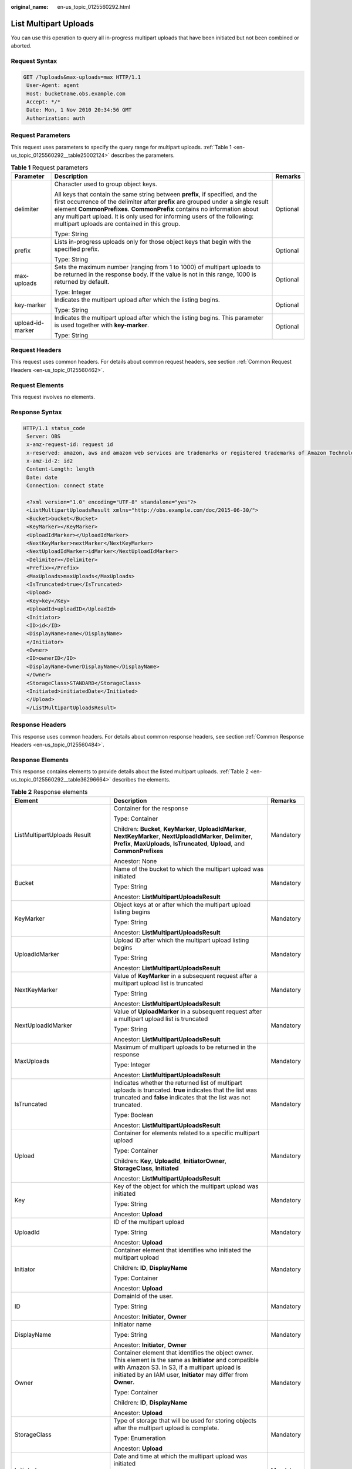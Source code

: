 :original_name: en-us_topic_0125560292.html

.. _en-us_topic_0125560292:

List Multipart Uploads
======================

You can use this operation to query all in-progress multipart uploads that have been initiated but not been combined or aborted.

Request Syntax
--------------

.. code-block:: text

   GET /?uploads&max-uploads=max HTTP/1.1
    User-Agent: agent
    Host: bucketname.obs.example.com
    Accept: */*
    Date: Mon, 1 Nov 2010 20:34:56 GMT
    Authorization: auth

Request Parameters
------------------

This request uses parameters to specify the query range for multipart uploads. :ref:`Table 1 <en-us_topic_0125560292__table25002124>` describes the parameters.

.. _en-us_topic_0125560292__table25002124:

.. table:: **Table 1** Request parameters

   +-----------------------+----------------------------------------------------------------------------------------------------------------------------------------------------------------------------------------------------------------------------------------------------------------------------------------------------------------------------------------------------------------------------+-----------------------+
   | Parameter             | Description                                                                                                                                                                                                                                                                                                                                                                | Remarks               |
   +=======================+============================================================================================================================================================================================================================================================================================================================================================================+=======================+
   | delimiter             | Character used to group object keys.                                                                                                                                                                                                                                                                                                                                       | Optional              |
   |                       |                                                                                                                                                                                                                                                                                                                                                                            |                       |
   |                       | All keys that contain the same string between **prefix**, if specified, and the first occurrence of the delimiter after **prefix** are grouped under a single result element **CommonPrefixes**. **CommonPrefix** contains no information about any multipart upload. It is only used for informing users of the following: multipart uploads are contained in this group. |                       |
   |                       |                                                                                                                                                                                                                                                                                                                                                                            |                       |
   |                       | Type: String                                                                                                                                                                                                                                                                                                                                                               |                       |
   +-----------------------+----------------------------------------------------------------------------------------------------------------------------------------------------------------------------------------------------------------------------------------------------------------------------------------------------------------------------------------------------------------------------+-----------------------+
   | prefix                | Lists in-progress uploads only for those object keys that begin with the specified prefix.                                                                                                                                                                                                                                                                                 | Optional              |
   |                       |                                                                                                                                                                                                                                                                                                                                                                            |                       |
   |                       | Type: String                                                                                                                                                                                                                                                                                                                                                               |                       |
   +-----------------------+----------------------------------------------------------------------------------------------------------------------------------------------------------------------------------------------------------------------------------------------------------------------------------------------------------------------------------------------------------------------------+-----------------------+
   | max-uploads           | Sets the maximum number (ranging from 1 to 1000) of multipart uploads to be returned in the response body. If the value is not in this range, 1000 is returned by default.                                                                                                                                                                                                 | Optional              |
   |                       |                                                                                                                                                                                                                                                                                                                                                                            |                       |
   |                       | Type: Integer                                                                                                                                                                                                                                                                                                                                                              |                       |
   +-----------------------+----------------------------------------------------------------------------------------------------------------------------------------------------------------------------------------------------------------------------------------------------------------------------------------------------------------------------------------------------------------------------+-----------------------+
   | key-marker            | Indicates the multipart upload after which the listing begins.                                                                                                                                                                                                                                                                                                             | Optional              |
   |                       |                                                                                                                                                                                                                                                                                                                                                                            |                       |
   |                       | Type: String                                                                                                                                                                                                                                                                                                                                                               |                       |
   +-----------------------+----------------------------------------------------------------------------------------------------------------------------------------------------------------------------------------------------------------------------------------------------------------------------------------------------------------------------------------------------------------------------+-----------------------+
   | upload-id-marker      | Indicates the multipart upload after which the listing begins. This parameter is used together with **key-marker**.                                                                                                                                                                                                                                                        | Optional              |
   |                       |                                                                                                                                                                                                                                                                                                                                                                            |                       |
   |                       | Type: String                                                                                                                                                                                                                                                                                                                                                               |                       |
   +-----------------------+----------------------------------------------------------------------------------------------------------------------------------------------------------------------------------------------------------------------------------------------------------------------------------------------------------------------------------------------------------------------------+-----------------------+

Request Headers
---------------

This request uses common headers. For details about common request headers, see section :ref:`Common Request Headers <en-us_topic_0125560462>`.

Request Elements
----------------

This request involves no elements.

Response Syntax
---------------

.. code-block::

   HTTP/1.1 status_code
    Server: OBS
    x-amz-request-id: request id
    x-reserved: amazon, aws and amazon web services are trademarks or registered trademarks of Amazon Technologies, Inc
    x-amz-id-2: id2
    Content-Length: length
    Date: date
    Connection: connect state

    <?xml version="1.0" encoding="UTF-8" standalone="yes"?>
    <ListMultipartUploadsResult xmlns="http://obs.example.com/doc/2015-06-30/">
    <Bucket>bucket</Bucket>
    <KeyMarker></KeyMarker>
    <UploadIdMarker></UploadIdMarker>
    <NextKeyMarker>nextMarker</NextKeyMarker>
    <NextUploadIdMarker>idMarker</NextUploadIdMarker>
    <Delimiter></Delimiter>
    <Prefix></Prefix>
    <MaxUploads>maxUploads</MaxUploads>
    <IsTruncated>true</IsTruncated>
    <Upload>
    <Key>key</Key>
    <UploadId>uploadID</UploadId>
    <Initiator>
    <ID>id</ID>
    <DisplayName>name</DisplayName>
    </Initiator>
    <Owner>
    <ID>ownerID</ID>
    <DisplayName>OwnerDisplayName</DisplayName>
    </Owner>
    <StorageClass>STANDARD</StorageClass>
    <Initiated>initiatedDate</Initiated>
    </Upload>
    </ListMultipartUploadsResult>

Response Headers
----------------

This response uses common headers. For details about common response headers, see section :ref:`Common Response Headers <en-us_topic_0125560484>`.

Response Elements
-----------------

This response contains elements to provide details about the listed multipart uploads. :ref:`Table 2 <en-us_topic_0125560292__table36296664>` describes the elements.

.. _en-us_topic_0125560292__table36296664:

.. table:: **Table 2** Response elements

   +-----------------------------------+---------------------------------------------------------------------------------------------------------------------------------------------------------------------------------------------------------------------------------+-----------------------+
   | Element                           | Description                                                                                                                                                                                                                     | Remarks               |
   +===================================+=================================================================================================================================================================================================================================+=======================+
   | ListMultipartUploads Result       | Container for the response                                                                                                                                                                                                      | Mandatory             |
   |                                   |                                                                                                                                                                                                                                 |                       |
   |                                   | Type: Container                                                                                                                                                                                                                 |                       |
   |                                   |                                                                                                                                                                                                                                 |                       |
   |                                   | Children: **Bucket**, **KeyMarker**, **UploadIdMarker**, **NextKeyMarker**, **NextUploadIdMarker**, **Delimiter**, **Prefix**, **MaxUploads**, **IsTruncated**, **Upload**, and **CommonPrefixes**                              |                       |
   |                                   |                                                                                                                                                                                                                                 |                       |
   |                                   | Ancestor: None                                                                                                                                                                                                                  |                       |
   +-----------------------------------+---------------------------------------------------------------------------------------------------------------------------------------------------------------------------------------------------------------------------------+-----------------------+
   | Bucket                            | Name of the bucket to which the multipart upload was initiated                                                                                                                                                                  | Mandatory             |
   |                                   |                                                                                                                                                                                                                                 |                       |
   |                                   | Type: String                                                                                                                                                                                                                    |                       |
   |                                   |                                                                                                                                                                                                                                 |                       |
   |                                   | Ancestor: **ListMultipartUploadsResult**                                                                                                                                                                                        |                       |
   +-----------------------------------+---------------------------------------------------------------------------------------------------------------------------------------------------------------------------------------------------------------------------------+-----------------------+
   | KeyMarker                         | Object keys at or after which the multipart upload listing begins                                                                                                                                                               | Mandatory             |
   |                                   |                                                                                                                                                                                                                                 |                       |
   |                                   | Type: String                                                                                                                                                                                                                    |                       |
   |                                   |                                                                                                                                                                                                                                 |                       |
   |                                   | Ancestor: **ListMultipartUploadsResult**                                                                                                                                                                                        |                       |
   +-----------------------------------+---------------------------------------------------------------------------------------------------------------------------------------------------------------------------------------------------------------------------------+-----------------------+
   | UploadIdMarker                    | Upload ID after which the multipart upload listing begins                                                                                                                                                                       | Mandatory             |
   |                                   |                                                                                                                                                                                                                                 |                       |
   |                                   | Type: String                                                                                                                                                                                                                    |                       |
   |                                   |                                                                                                                                                                                                                                 |                       |
   |                                   | Ancestor: **ListMultipartUploadsResult**                                                                                                                                                                                        |                       |
   +-----------------------------------+---------------------------------------------------------------------------------------------------------------------------------------------------------------------------------------------------------------------------------+-----------------------+
   | NextKeyMarker                     | Value of **KeyMarker** in a subsequent request after a multipart upload list is truncated                                                                                                                                       | Mandatory             |
   |                                   |                                                                                                                                                                                                                                 |                       |
   |                                   | Type: String                                                                                                                                                                                                                    |                       |
   |                                   |                                                                                                                                                                                                                                 |                       |
   |                                   | Ancestor: **ListMultipartUploadsResult**                                                                                                                                                                                        |                       |
   +-----------------------------------+---------------------------------------------------------------------------------------------------------------------------------------------------------------------------------------------------------------------------------+-----------------------+
   | NextUploadIdMarker                | Value of **UploadMarker** in a subsequent request after a multipart upload list is truncated                                                                                                                                    | Mandatory             |
   |                                   |                                                                                                                                                                                                                                 |                       |
   |                                   | Type: String                                                                                                                                                                                                                    |                       |
   |                                   |                                                                                                                                                                                                                                 |                       |
   |                                   | Ancestor: **ListMultipartUploadsResult**                                                                                                                                                                                        |                       |
   +-----------------------------------+---------------------------------------------------------------------------------------------------------------------------------------------------------------------------------------------------------------------------------+-----------------------+
   | MaxUploads                        | Maximum of multipart uploads to be returned in the response                                                                                                                                                                     | Mandatory             |
   |                                   |                                                                                                                                                                                                                                 |                       |
   |                                   | Type: Integer                                                                                                                                                                                                                   |                       |
   |                                   |                                                                                                                                                                                                                                 |                       |
   |                                   | Ancestor: **ListMultipartUploadsResult**                                                                                                                                                                                        |                       |
   +-----------------------------------+---------------------------------------------------------------------------------------------------------------------------------------------------------------------------------------------------------------------------------+-----------------------+
   | IsTruncated                       | Indicates whether the returned list of multipart uploads is truncated. **true** indicates that the list was truncated and **false** indicates that the list was not truncated.                                                  | Mandatory             |
   |                                   |                                                                                                                                                                                                                                 |                       |
   |                                   | Type: Boolean                                                                                                                                                                                                                   |                       |
   |                                   |                                                                                                                                                                                                                                 |                       |
   |                                   | Ancestor: **ListMultipartUploadsResult**                                                                                                                                                                                        |                       |
   +-----------------------------------+---------------------------------------------------------------------------------------------------------------------------------------------------------------------------------------------------------------------------------+-----------------------+
   | Upload                            | Container for elements related to a specific multipart upload                                                                                                                                                                   | Mandatory             |
   |                                   |                                                                                                                                                                                                                                 |                       |
   |                                   | Type: Container                                                                                                                                                                                                                 |                       |
   |                                   |                                                                                                                                                                                                                                 |                       |
   |                                   | Children: **Key**, **UploadId**, **InitiatorOwner**, **StorageClass**, **Initiated**                                                                                                                                            |                       |
   |                                   |                                                                                                                                                                                                                                 |                       |
   |                                   | Ancestor: **ListMultipartUploadsResult**                                                                                                                                                                                        |                       |
   +-----------------------------------+---------------------------------------------------------------------------------------------------------------------------------------------------------------------------------------------------------------------------------+-----------------------+
   | Key                               | Key of the object for which the multipart upload was initiated                                                                                                                                                                  | Mandatory             |
   |                                   |                                                                                                                                                                                                                                 |                       |
   |                                   | Type: String                                                                                                                                                                                                                    |                       |
   |                                   |                                                                                                                                                                                                                                 |                       |
   |                                   | Ancestor: **Upload**                                                                                                                                                                                                            |                       |
   +-----------------------------------+---------------------------------------------------------------------------------------------------------------------------------------------------------------------------------------------------------------------------------+-----------------------+
   | UploadId                          | ID of the multipart upload                                                                                                                                                                                                      | Mandatory             |
   |                                   |                                                                                                                                                                                                                                 |                       |
   |                                   | Type: String                                                                                                                                                                                                                    |                       |
   |                                   |                                                                                                                                                                                                                                 |                       |
   |                                   | Ancestor: **Upload**                                                                                                                                                                                                            |                       |
   +-----------------------------------+---------------------------------------------------------------------------------------------------------------------------------------------------------------------------------------------------------------------------------+-----------------------+
   | Initiator                         | Container element that identifies who initiated the multipart upload                                                                                                                                                            | Mandatory             |
   |                                   |                                                                                                                                                                                                                                 |                       |
   |                                   | Children: **ID**, **DisplayName**                                                                                                                                                                                               |                       |
   |                                   |                                                                                                                                                                                                                                 |                       |
   |                                   | Type: Container                                                                                                                                                                                                                 |                       |
   |                                   |                                                                                                                                                                                                                                 |                       |
   |                                   | Ancestor: **Upload**                                                                                                                                                                                                            |                       |
   +-----------------------------------+---------------------------------------------------------------------------------------------------------------------------------------------------------------------------------------------------------------------------------+-----------------------+
   | ID                                | DomainId of the user.                                                                                                                                                                                                           | Mandatory             |
   |                                   |                                                                                                                                                                                                                                 |                       |
   |                                   | Type: String                                                                                                                                                                                                                    |                       |
   |                                   |                                                                                                                                                                                                                                 |                       |
   |                                   | Ancestor: **Initiator**, **Owner**                                                                                                                                                                                              |                       |
   +-----------------------------------+---------------------------------------------------------------------------------------------------------------------------------------------------------------------------------------------------------------------------------+-----------------------+
   | DisplayName                       | Initiator name                                                                                                                                                                                                                  | Mandatory             |
   |                                   |                                                                                                                                                                                                                                 |                       |
   |                                   | Type: String                                                                                                                                                                                                                    |                       |
   |                                   |                                                                                                                                                                                                                                 |                       |
   |                                   | Ancestor: **Initiator**, **Owner**                                                                                                                                                                                              |                       |
   +-----------------------------------+---------------------------------------------------------------------------------------------------------------------------------------------------------------------------------------------------------------------------------+-----------------------+
   | Owner                             | Container element that identifies the object owner. This element is the same as **Initiator** and compatible with Amazon S3. In S3, if a multipart upload is initiated by an IAM user, **Initiator** may differ from **Owner**. | Mandatory             |
   |                                   |                                                                                                                                                                                                                                 |                       |
   |                                   | Type: Container                                                                                                                                                                                                                 |                       |
   |                                   |                                                                                                                                                                                                                                 |                       |
   |                                   | Children: **ID**, **DisplayName**                                                                                                                                                                                               |                       |
   |                                   |                                                                                                                                                                                                                                 |                       |
   |                                   | Ancestor: **Upload**                                                                                                                                                                                                            |                       |
   +-----------------------------------+---------------------------------------------------------------------------------------------------------------------------------------------------------------------------------------------------------------------------------+-----------------------+
   | StorageClass                      | Type of storage that will be used for storing objects after the multipart upload is complete.                                                                                                                                   | Mandatory             |
   |                                   |                                                                                                                                                                                                                                 |                       |
   |                                   | Type: Enumeration                                                                                                                                                                                                               |                       |
   |                                   |                                                                                                                                                                                                                                 |                       |
   |                                   | Ancestor: **Upload**                                                                                                                                                                                                            |                       |
   +-----------------------------------+---------------------------------------------------------------------------------------------------------------------------------------------------------------------------------------------------------------------------------+-----------------------+
   | Initiated                         | Date and time at which the multipart upload was initiated                                                                                                                                                                       | Mandatory             |
   |                                   |                                                                                                                                                                                                                                 |                       |
   |                                   | Type: Date                                                                                                                                                                                                                      |                       |
   |                                   |                                                                                                                                                                                                                                 |                       |
   |                                   | Ancestor: **Upload**                                                                                                                                                                                                            |                       |
   +-----------------------------------+---------------------------------------------------------------------------------------------------------------------------------------------------------------------------------------------------------------------------------+-----------------------+
   | ListMultipartUploadsResult.Prefix | Contains the prefix specified in the request.                                                                                                                                                                                   | Mandatory             |
   |                                   |                                                                                                                                                                                                                                 |                       |
   |                                   | Type: String                                                                                                                                                                                                                    |                       |
   |                                   |                                                                                                                                                                                                                                 |                       |
   |                                   | Ancestor: **ListMultipartUploadsResult**                                                                                                                                                                                        |                       |
   +-----------------------------------+---------------------------------------------------------------------------------------------------------------------------------------------------------------------------------------------------------------------------------+-----------------------+
   | Delimiter                         | Contains the delimiter specified in the request.                                                                                                                                                                                | Mandatory             |
   |                                   |                                                                                                                                                                                                                                 |                       |
   |                                   | Type: String                                                                                                                                                                                                                    |                       |
   |                                   |                                                                                                                                                                                                                                 |                       |
   |                                   | Ancestor: **ListMultipartUploadsResult**                                                                                                                                                                                        |                       |
   +-----------------------------------+---------------------------------------------------------------------------------------------------------------------------------------------------------------------------------------------------------------------------------+-----------------------+
   | CommonPrefixes                    | If you specify a delimiter in the request, the result returns each distinct key prefix containing the delimiter in a **CommonPrefixes** element.                                                                                | Mandatory             |
   |                                   |                                                                                                                                                                                                                                 |                       |
   |                                   | Type: Container                                                                                                                                                                                                                 |                       |
   |                                   |                                                                                                                                                                                                                                 |                       |
   |                                   | Ancestor: **ListMultipartUploadsResult**                                                                                                                                                                                        |                       |
   +-----------------------------------+---------------------------------------------------------------------------------------------------------------------------------------------------------------------------------------------------------------------------------+-----------------------+
   | CommonPrefixes. Prefix            | Prefix contained in a **CommonPrefix** element                                                                                                                                                                                  | Mandatory             |
   |                                   |                                                                                                                                                                                                                                 |                       |
   |                                   | Type: String                                                                                                                                                                                                                    |                       |
   |                                   |                                                                                                                                                                                                                                 |                       |
   |                                   | Ancestor: **CommonPrefixes**                                                                                                                                                                                                    |                       |
   +-----------------------------------+---------------------------------------------------------------------------------------------------------------------------------------------------------------------------------------------------------------------------------+-----------------------+

Error Responses
---------------

#. If an AK or signature is invalid, OBS returns status code **403 Forbidden** and error code **AccessDenied**.
#. If the requested bucket does not exist, OBS returns status code **404 Not Found** and error code **NoSuchBucket**.
#. If the requester does not have **READ** permission for the requested bucket, OBS returns status code **403 Forbidden** and error code **AccessDenied**.
#. If the value of **maxUploads** is a non-integer or smaller than 0, OBS returns status code **400 Bad Request**.

For details about other error responses, see :ref:`Table 1 <en-us_topic_0125560440__table30733758>`.

Sample Request
--------------

.. code-block:: text

   GET /?uploads&max-uploads=3 HTTP/1.1
    User-Agent: curl/7.19.0
    Host: bucketname.obs.example.com
    Accept: */*
    Date: Mon, 1 Nov 2010 20:34:56 GMT
    Authorization: AWS AKIAIOSFODNN7EXAMPLE:0RQf4/cRonhpaBX5sCYVf1bNRuU=

Sample Response
---------------

.. code-block::

   HTTP/1.1 200 OK
    Server: OBS
    x-amz-request-id: 656c76696e6727732072657175657374
    x-reserved: amazon, aws and amazon web services are trademarks or registered trademarks of Amazon Technologies, Inc
    x-amz-id-2: Uuag1LuByRx9e6j5Onimru9pO4ZVKnJ2Qz7/C1NPcfTWAtRPfTaOFg==
    Date: Mon, 1 Nov 2010 20:34:56 GMT
    Content-Length: 1330
    Connection: keep-alive

    <?xml version="1.0" encoding="UTF-8" standalone="yes"?>
    <ListMultipartUploadsResult xmlns="http://obs.example.com/doc/2015-06-30/">
    <Bucket>bucket</Bucket>
    <KeyMarker></KeyMarker>
    <UploadIdMarker></UploadIdMarker>
    <NextKeyMarker>my-movie.m2ts</NextKeyMarker>
    <NextUploadIdMarker>YW55gd2h5IGVsdmluZydzIHVwbG9hZCBmYWlsZWQ</NextUploadIdMarker>
    <Delimiter></Delimiter>
    <Prefix></Prefix>
    <MaxUploads>3</MaxUploads>
    <IsTruncated>true</IsTruncated>
    <Upload>
    <Key>my-divisor</Key>
    <UploadId>XMgbGlrZSBlbHZpbmcncyBub3QgaGF2aW5nIG11Y2ggbHVjaw</UploadId>
    <Initiator>
    <ID>b1d16700c70b0b05597d7acd6a3f92be</ID>
    <DisplayName>InitiatorDisplayName</DisplayName>
    </Initiator>
    <Owner>
    <ID>75aa57f09aa0c8caeab4f84e99d10f8e</ID>
    <DisplayName>OwnerDisplayName</DisplayName>
    </Owner>
    <StorageClass>STANDARD</StorageClass>
    <Initiated>2010-11-10T20:48:33.000Z</Initiated>
    </Upload>
    <Upload>
    <Key>my-movie.m2ts</Key>
    <UploadId>VXBsb2FkIElEIGZvciBlbHZpbmcncyBteS1tb3ZpZS5tMnRzIHVwbG9hZA</UploadId>
    <Initiator>
    <ID>b1d16700c70b0b05597d7acd6a3f92be</ID>
    <DisplayName>InitiatorDisplayName</DisplayName>
    </Initiator>
    <Owner>
    <ID>b1d16700c70b0b05597d7acd6a3f92be</ID>
    <DisplayName>InitiatorDisplayName</DisplayName>
    </Owner>
    <StorageClass>STANDARD</StorageClass>
    <Initiated>2010-11-10T20:48:33.000Z</Initiated>
    </Upload>
    <Upload>
    <Key>my-movie.m2ts</Key>
    <UploadId>YW55IGlkZWEgd2h5IGVsdmluZydzIHVwbG9hZCBmYWlsZWQ</UploadId>
    <Initiator>
    <ID>75aa57f09aa0c8caeab4f84e99d10f8e</ID>
    <DisplayName>OwnerDisplayName</DisplayName>
    </Initiator>
    <Owner>
    <ID>b1d16700c70b0b05597d7acd6a3f92be</ID>
    <DisplayName>InitiatorDisplayName</DisplayName>
    </Owner>
    <StorageClass>STANDARD</StorageClass>
    <Initiated>2010-11-10T20:49:33.000Z</Initiated>
    </Upload>
    </ListMultipartUploadsResult>
